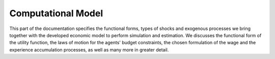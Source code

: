 Computational Model
===================

This part of the documentation specifies the functional forms, types of shocks and exogenous processes we bring together with the developed economic model to perform simulation and estimation. We discusses the functional form of the utility function, the laws of motion for the agents' budget constraints, the chosen formulation of the wage and the experience accumulation processes, as well as many more in greater detail.
